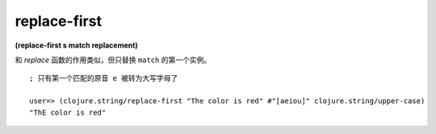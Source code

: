 replace-first
----------------

**(replace-first s match replacement)**

和 `replace` 函数的作用类似，但只替换 ``match`` 的第一个实例。

::

    ; 只有第一个匹配的原音 e 被转为大写字母了

    user=> (clojure.string/replace-first "The color is red" #"[aeiou]" clojure.string/upper-case)
    "ThE color is red"


